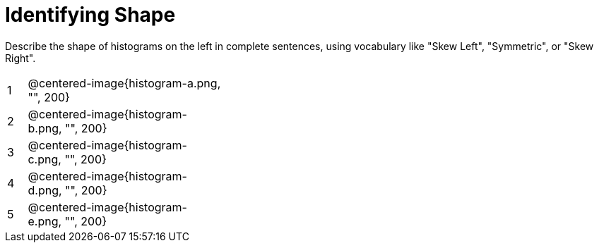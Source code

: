 = Identifying Shape

Describe the shape of histograms on the left in complete sentences, using vocabulary like "Skew Left", "Symmetric", or "Skew Right".

[cols="^.^1a,^.^10a, 20a",stripes="none"]
|===
| 1 | @centered-image{histogram-a.png, "", 200} |
| 2 | @centered-image{histogram-b.png, "", 200} |
| 3 | @centered-image{histogram-c.png, "", 200} |
| 4 | @centered-image{histogram-d.png, "", 200} |
| 5 | @centered-image{histogram-e.png, "", 200} |
|===
